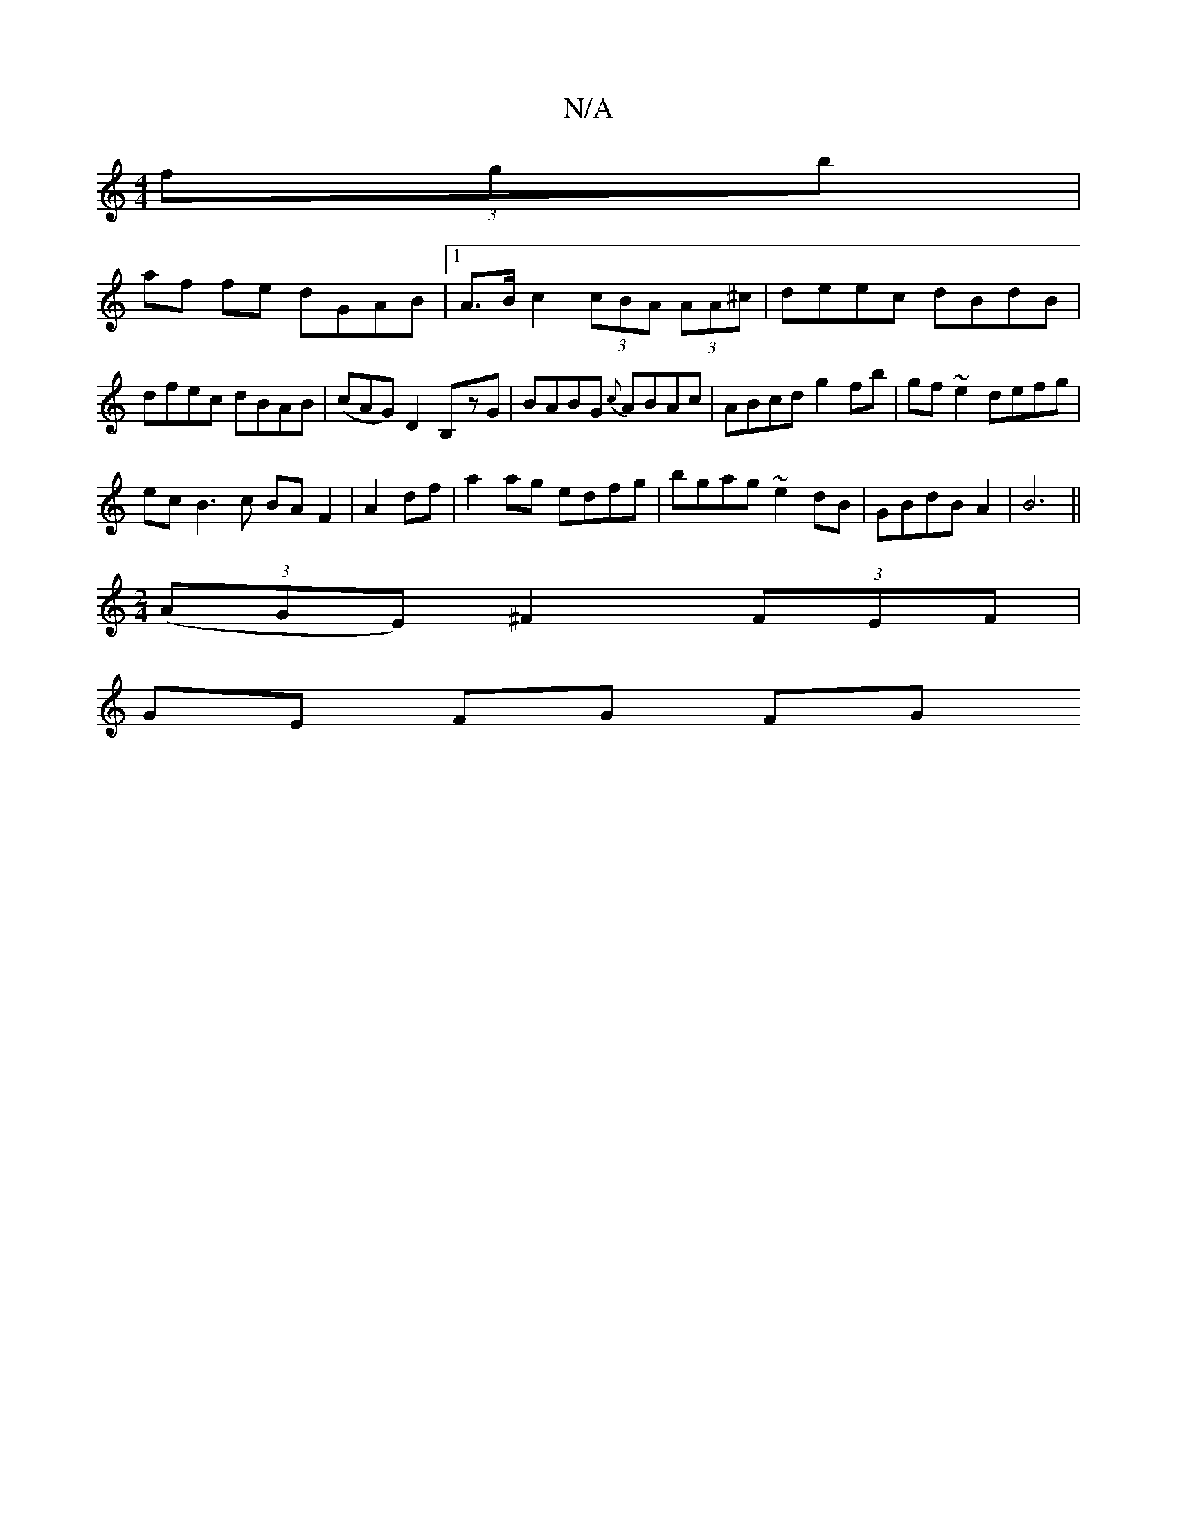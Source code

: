 X:1
T:N/A
M:4/4
R:N/A
K:Cmajor
2 (3fgb|
af fe dGAB|1 A>Bc2 (3cBA (3AA^c | deec dBdB|dfec dBAB|(cAG)D2B,-zG|BABG {c}ABAc|ABcd g2 fb|gf~e2 defg|
ecB3 c BAF2|A2 df|a2ag edfg| bgag ~e2dB|GBdB A2|B6||
[M:2/4
((3AGE) ^F2 (3FEF|
GE FG FG 